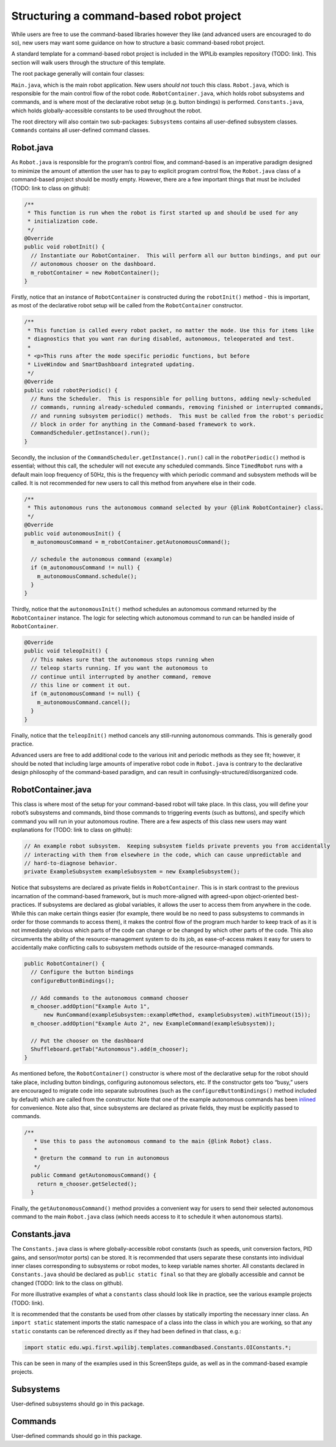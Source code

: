 .. _structuring:

Structuring a command-based robot project
=========================================

While users are free to use the command-based libraries however they
like (and advanced users are encouraged to do so), new users may want
some guidance on how to structure a basic command-based robot project.

A standard template for a command-based robot project is included in the
WPILib examples repository (TODO: link). This section will walk users
through the structure of this template.

The root package generally will contain four classes:

``Main.java``, which is the main robot application. New users *should
not* touch this class. ``Robot.java``, which is responsible for the main
control flow of the robot code. ``RobotContainer.java``, which holds
robot subsystems and commands, and is where most of the declarative
robot setup (e.g. button bindings) is performed. ``Constants.java``,
which holds globally-accessible constants to be used throughout the
robot.

The root directory will also contain two sub-packages: ``Subsystems``
contains all user-defined subsystem classes. ``Commands`` contains all
user-defined command classes.

Robot.java
----------

As ``Robot.java`` is responsible for the program’s control flow, and
command-based is an imperative paradigm designed to minimize the amount
of attention the user has to pay to explicit program control flow, the
``Robot.java`` class of a command-based project should be mostly empty.
However, there are a few important things that must be included (TODO:
link to class on github):

.. code-block:: java

     /**
      * This function is run when the robot is first started up and should be used for any
      * initialization code.
      */
     @Override
     public void robotInit() {
       // Instantiate our RobotContainer.  This will perform all our button bindings, and put our
       // autonomous chooser on the dashboard.
       m_robotContainer = new RobotContainer();
     }

Firstly, notice that an instance of ``RobotContainer`` is constructed
during the ``robotInit()`` method - this is important, as most of the
declarative robot setup will be called from the ``RobotContainer``
constructor.

.. code-block:: java

     /**
      * This function is called every robot packet, no matter the mode. Use this for items like
      * diagnostics that you want ran during disabled, autonomous, teleoperated and test.
      *
      * <p>This runs after the mode specific periodic functions, but before
      * LiveWindow and SmartDashboard integrated updating.
      */
     @Override
     public void robotPeriodic() {
       // Runs the Scheduler.  This is responsible for polling buttons, adding newly-scheduled
       // commands, running already-scheduled commands, removing finished or interrupted commands,
       // and running subsystem periodic() methods.  This must be called from the robot's periodic
       // block in order for anything in the Command-based framework to work.
       CommandScheduler.getInstance().run();
     }

Secondly, the inclusion of the ``CommandScheduler.getInstance().run()``
call in the ``robotPeriodic()`` method is essential; without this call,
the scheduler will not execute any scheduled commands. Since
``TimedRobot`` runs with a default main loop frequency of 50Hz, this is
the frequency with which periodic command and subsystem methods will be
called. It is not recommended for new users to call this method from
anywhere else in their code.

.. code-block:: java

     /**
      * This autonomous runs the autonomous command selected by your {@link RobotContainer} class.
      */
     @Override
     public void autonomousInit() {
       m_autonomousCommand = m_robotContainer.getAutonomousCommand();

       // schedule the autonomous command (example)
       if (m_autonomousCommand != null) {
         m_autonomousCommand.schedule();
       }
     }

Thirdly, notice that the ``autonomousInit()`` method schedules an
autonomous command returned by the ``RobotContainer`` instance. The
logic for selecting which autonomous command to run can be handled
inside of ``RobotContainer``.

.. code-block:: java

     @Override
     public void teleopInit() {
       // This makes sure that the autonomous stops running when
       // teleop starts running. If you want the autonomous to
       // continue until interrupted by another command, remove
       // this line or comment it out.
       if (m_autonomousCommand != null) {
         m_autonomousCommand.cancel();
       }
     }

Finally, notice that the ``teleopInit()`` method cancels any
still-running autonomous commands. This is generally good practice.

Advanced users are free to add additional code to the various init and
periodic methods as they see fit; however, it should be noted that
including large amounts of imperative robot code in ``Robot.java`` is
contrary to the declarative design philosophy of the command-based
paradigm, and can result in confusingly-structured/disorganized code.

RobotContainer.java
-------------------

This class is where most of the setup for your command-based robot will
take place. In this class, you will define your robot’s subsystems and
commands, bind those commands to triggering events (such as buttons),
and specify which command you will run in your autonomous routine. There
are a few aspects of this class new users may want explanations for
(TODO: link to class on github):

.. code-block:: java

     // An example robot subsystem.  Keeping subsystem fields private prevents you from accidentally
     // interacting with them from elsewhere in the code, which can cause unpredictable and
     // hard-to-diagnose behavior.
     private ExampleSubsystem exampleSubsystem = new ExampleSubsystem();

Notice that subsystems are declared as private fields in
``RobotContainer``. This is in stark contrast to the previous
incarnation of the command-based framework, but is much more-aligned
with agreed-upon object-oriented best-practices. If subsystems are
declared as global variables, it allows the user to access them from
anywhere in the code. While this can make certain things easier (for
example, there would be no need to pass subsystems to commands in order
for those commands to access them), it makes the control flow of the
program much harder to keep track of as it is not immediately obvious
which parts of the code can change or be changed by which other parts of
the code. This also circumvents the ability of the resource-management
system to do its job, as ease-of-access makes it easy for users to
accidentally make conflicting calls to subsystem methods outside of the
resource-managed commands.

.. code-block:: java

     public RobotContainer() {
       // Configure the button bindings
       configureButtonBindings();

       // Add commands to the autonomous command chooser
       m_chooser.addOption("Example Auto 1",
           new RunCommand(exampleSubsystem::exampleMethod, exampleSubsystem).withTimeout(15));
       m_chooser.addOption("Example Auto 2", new ExampleCommand(exampleSubsystem));

       // Put the chooser on the dashboard
       Shuffleboard.getTab("Autonomous").add(m_chooser);
     }

As mentioned before, the ``RobotContainer()`` constructor is where most
of the declarative setup for the robot should take place, including
button bindings, configuring autonomous selectors, etc. If the
constructor gets too “busy,” users are encouraged to migrate code into
separate subroutines (such as the ``configureButtonBindings()`` method
included by default) which are called from the constructor. Note that
one of the example autonomous commands has been
`inlined <#inline-command-definitions>`__ for convenience. Note also
that, since subsystems are declared as private fields, they must be
explicitly passed to commands.

.. code-block:: java

   /**
      * Use this to pass the autonomous command to the main {@link Robot} class.
      *
      * @return the command to run in autonomous
      */
     public Command getAutonomousCommand() {
       return m_chooser.getSelected();
     }

Finally, the ``getAutonomousCommand()`` method provides a convenient way
for users to send their selected autonomous command to the main
``Robot.java`` class (which needs access to it to schedule it when
autonomous starts).

Constants.java
--------------

The ``Constants.java`` class is where globally-accessible robot
constants (such as speeds, unit conversion factors, PID gains, and
sensor/motor ports) can be stored. It is recommended that users separate
these constants into individual inner clases corresponding to subsystems
or robot modes, to keep variable names shorter. All constants declared
in ``Constants.java`` should be declared as ``public static final`` so
that they are globally accessible and cannot be changed (TODO: link to
the class on github).

For more illustrative examples of what a ``constants`` class should look
like in practice, see the various example projects (TODO: link).

It is recommended that the constants be used from other classes by
statically importing the necessary inner class. An ``import static``
statement imports the static namespace of a class into the class in
which you are working, so that any ``static`` constants can be
referenced directly as if they had been defined in that class, e.g.:

.. code-block:: java

   import static edu.wpi.first.wpilibj.templates.commandbased.Constants.OIConstants.*;

This can be seen in many of the examples used in this ScreenSteps guide,
as well as in the command-based example projects.

.. _subsystems-1:

Subsystems
----------

User-defined subsystems should go in this package.

.. _commands-1:

Commands
--------

User-defined commands should go in this package.
